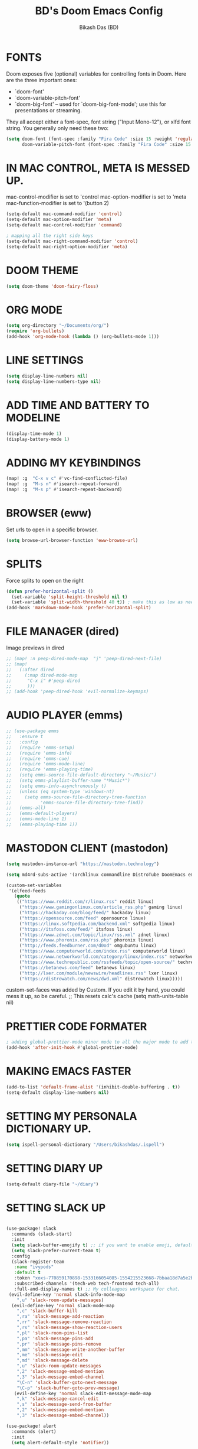 #+TITLE: BD's Doom Emacs Config
#+AUTHOR: Bikash Das (BD)
#+STARTUP: showeverything

* FONTS
Doom exposes five (optional) variables for controlling fonts in Doom. Here
are the three important ones:

+ `doom-font'
+ `doom-variable-pitch-font'
+ `doom-big-font' -- used for `doom-big-font-mode'; use this for
  presentations or streaming.

They all accept either a font-spec, font string ("Input Mono-12"), or xlfd
font string. You generally only need these two:
#+begin_src emacs-lisp
(setq doom-font (font-spec :family "Fira Code" :size 15 :weight 'regular)
      doom-variable-pitch-font (font-spec :family "Fira Code" :size 15 :weight 'bold))
#+end_src

* IN MAC CONTROL, META IS MESSED UP.
mac-control-modifier is set to  'control
mac-option-modifier is set to  'meta
mac-function-modifier is set to  '(button 2)
#+begin_src emacs-lisp
(setq-default mac-command-modifier 'control)
(setq-default mac-option-modifier 'meta)
(setq-default mac-control-modifier 'command)

; mapping all the right side keys
(setq-default mac-right-command-modifier 'control)
(setq-default mac-right-option-modifier 'meta)
#+end_src

* DOOM THEME
#+BEGIN_SRC emacs-lisp
(setq doom-theme 'doom-fairy-floss)
#+END_SRC
* ORG MODE
#+BEGIN_SRC emacs-lisp
(setq org-directory "~/Documents/org/")
(require 'org-bullets)
(add-hook 'org-mode-hook (lambda () (org-bullets-mode 1)))
#+END_SRC

* LINE SETTINGS
 #+BEGIN_SRC emacs-lisp
(setq display-line-numbers nil)
(setq display-line-numbers-type nil)
#+END_SRC
* ADD TIME AND BATTERY TO MODELINE
#+begin_src emacs-lisp
(display-time-mode 1)
(display-battery-mode 1)
#+end_src
* ADDING MY KEYBINDINGS
#+begin_src emacs-lisp
(map! :g  "C-x v c" #'vc-find-conflicted-file)
(map! :g  "M-s n" #'isearch-repeat-forward)
(map! :g  "M-s p" #'isearch-repeat-backward)
#+end_src
* BROWSER (eww)
Set urls to open in a specific browser.
#+BEGIN_SRC emacs-lisp
(setq browse-url-browser-function 'eww-browse-url)
#+END_SRC

* SPLITS
Force splits to open on the right
#+BEGIN_SRC emacs-lisp
(defun prefer-horizontal-split ()
  (set-variable 'split-height-threshold nil t)
  (set-variable 'split-width-threshold 40 t)) ; make this as low as needed
(add-hook 'markdown-mode-hook 'prefer-horizontal-split)
#+END_SRC

* FILE MANAGER (dired)
Image previews in dired
#+BEGIN_SRC emacs-lisp
;; (map! :n peep-dired-mode-map  "j" 'peep-dired-next-file)
;; (map!
;;   (:after dired
;;     (:map dired-mode-map
;;      "C-x i" #'peep-dired
;;      )))
;; (add-hook 'peep-dired-hook 'evil-normalize-keymaps)
#+END_SRC

* AUDIO PLAYER (emms)
#+BEGIN_SRC emacs-lisp
;; (use-package emms
;;   :ensure t
;;   :config
;;   (require 'emms-setup)
;;   (require 'emms-info)
;;   (require 'emms-cue)
;;   (require 'emms-mode-line)
;;   (require 'emms-playing-time)
;;   (setq emms-source-file-default-directory "~/Music/")
;;   (setq emms-playlist-buffer-name "*Music*")
;;   (setq emms-info-asynchronously t)
;;   (unless (eq system-type 'windows-nt)
;;     (setq emms-source-file-directory-tree-function
;;           'emms-source-file-directory-tree-find))
;;   (emms-all)
;;   (emms-default-players)
;;   (emms-mode-line 1)
;;   (emms-playing-time 1))
#+END_SRC

* MASTODON CLIENT (mastodon)
#+BEGIN_SRC emacs-lisp
(setq mastodon-instance-url "https://mastodon.technology")
#+END_SRC

#+BEGIN_SRC emacs-lisp
(setq md4rd-subs-active '(archlinux commandline DistroTube DoomEmacs emacs freesoftware lbry linux linux4noobs linuxmasterrace linnuxquestions orgmode qutebrowser suckless Ubuntu unixporn UsabilityPorn vim xmonad))
#+END_SRC

#+BEGIN_SRC emacs-lisp
(custom-set-variables
 '(elfeed-feeds
   (quote
    (("https://www.reddit.com/r/linux.rss" reddit linux)
     ("https://www.gamingonlinux.com/article_rss.php" gaming linux)
     ("https://hackaday.com/blog/feed/" hackaday linux)
     ("https://opensource.com/feed" opensource linux)
     ("https://linux.softpedia.com/backend.xml" softpedia linux)
     ("https://itsfoss.com/feed/" itsfoss linux)
     ("https://www.zdnet.com/topic/linux/rss.xml" zdnet linux)
     ("https://www.phoronix.com/rss.php" phoronix linux)
     ("http://feeds.feedburner.com/d0od" omgubuntu linux)
     ("https://www.computerworld.com/index.rss" computerworld linux)
     ("https://www.networkworld.com/category/linux/index.rss" networkworld linux)
     ("https://www.techrepublic.com/rssfeeds/topic/open-source/" techrepublic linux)
     ("https://betanews.com/feed" betanews linux)
     ("http://lxer.com/module/newswire/headlines.rss" lxer linux)
     ("https://distrowatch.com/news/dwd.xml" distrowatch linux)))))
#+END_SRC

custom-set-faces was added by Custom.
If you edit it by hand, you could mess it up, so be careful.
;; This resets calc's cache
(setq math-units-table nil)
#+END_SRC

* PRETTIER CODE FORMATER
#+begin_src emacs-lisp
; adding global-prettier-mode minor mode to all the major mode to add the support for prettier.
(add-hook 'after-init-hook #'global-prettier-mode)
#+end_src

* MAKING EMACS FASTER
#+begin_src emacs-lisp
(add-to-list 'default-frame-alist '(inhibit-double-buffering . t))
(setq-default display-line-numbers nil)
#+end_src
* SETTING MY PERSONALA DICTIONARY UP.
#+begin_src emacs-lisp
(setq ispell-personal-dictionary "/Users/bikashdas/.ispell")
#+end_src
* SETTING DIARY UP
#+begin_src emacs-lisp
(setq-default diary-file "~/diary")
#+end_src
* SETTING SLACK UP
#+begin_src emacs-lisp

(use-package! slack
  :commands (slack-start)
  :init
  (setq slack-buffer-emojify t) ;; if you want to enable emoji, default nil
  (setq slack-prefer-current-team t)
  :config
  (slack-register-team
   :name "ivypods"
   :default t
   :token "xoxs-770859170898-1533166054085-1554215523668-7bbaa18d7a5e2bf1eae169dff22a5b702992228bdcedaf10f13f63e447a66d53"
   :subscribed-channels '(tech-web tech-frontend tech-all)
   :full-and-display-names t) ;; My colleagues workspace for chat.
 (evil-define-key 'normal slack-info-mode-map
    ",u" 'slack-room-update-messages)
  (evil-define-key 'normal slack-mode-map
    ",c" 'slack-buffer-kill
    ",ra" 'slack-message-add-reaction
    ",rr" 'slack-message-remove-reaction
    ",rs" 'slack-message-show-reaction-users
    ",pl" 'slack-room-pins-list
    ",pa" 'slack-message-pins-add
    ",pr" 'slack-message-pins-remove
    ",mm" 'slack-message-write-another-buffer
    ",me" 'slack-message-edit
    ",md" 'slack-message-delete
    ",u" 'slack-room-update-messages
    ",2" 'slack-message-embed-mention
    ",3" 'slack-message-embed-channel
    "\C-n" 'slack-buffer-goto-next-message
    "\C-p" 'slack-buffer-goto-prev-message)
   (evil-define-key 'normal slack-edit-message-mode-map
    ",k" 'slack-message-cancel-edit
    ",s" 'slack-message-send-from-buffer
    ",2" 'slack-message-embed-mention
    ",3" 'slack-message-embed-channel))

(use-package! alert
  :commands (alert)
  :init
  (setq alert-default-style 'notifier))

#+end_src
* SETTING UP CALENDAR TO SHOW ALL EVENTS.
 #+begin_src emacs-lisp
(defun my-open-calendar ()
  (interactive)
  (cfw:open-calendar-buffer
   :contents-sources
   (list
    (cfw:org-create-source "Green")  ; org-agenda source
    (cfw:org-create-file-source "cal" "/path/to/cal.org" "Cyan")  ; other org source
    (cfw:cal-create-source "Orange") ; diary source
    (cfw:ical-create-source "gcal" "https://..../basic.ics" "IndianRed") ; google calendar ICS
   )))
 #+end_src
* ADDING SOME EXTRA LOOKUP PROVIDERS.
#+begin_src emacs-lisp
(setq +lookup-provider-url-alist (append  +lookup-provider-url-alist '(("Thesaurus.com" "https://thesaurus.com/browse/%s")
                                                                       ("MDN" "https://developer.mozilla.org/en-US/search?q=%s")
                                                                       ("DistroWatch" "https://www.distroWatch.com/table.php?distribution=%s"))))
#+end_src

* ENABLE MINOR MODE ON SOME SPECIFIC FILES.
#+begin_src emacs-lisp
;; add a particular minor mode to a file on open
(defun add-rainbow-mode-if-theme-file ()
  "This funciton decides whether 'rainbow-mode' should be added."
  (if (string= buffer-file-name "/Users/bikashdas/workspace/yc-frontend/src/styleguide/theme.ts")
      (rainbow-mode +1)))

(add-hook! 'typescript-mode-hook #'add-rainbow-mode-if-theme-file)
#+end_src
* SET SAFARI AS THE DEFAULT SECONDARY BRWOSER
#+begin_src emacs-lisp
(setq browse-url-secondary-browser-function 'browse-url-default-macosx-browser)
#+end_src
* CONFIGURING SPOTIFY IN EMACS
#+begin_src emacs-lisp
(setq spotify-oauth2-client-secret "0a8c28bf834a4830b8afbd37f5a1ddc5")
(setq spotify-oauth2-client-id "7b61fb87fa1843f2897641fdd66aed83")
#+end_src
* NEOTREE CONFIGURATION
#+begin_src emacs-lisp
(map!  :map neotree-mode-map
       :n (kbd "|") #'neotree-enter-vertical-split
       :n (kbd "-") #'neotree-enter-horizontal-split)
#+end_src
* HYDRA CONFIGURATION
#+begin_src emacs-lisp
(map! :leader
      :n (kbd "w N") #'+hydra/window-nav/body)
#+end_src
* ENABLE RELATIVE LINE NUMBERING ON ZEN MODE.
#+begin_src emacs-lisp
    (add-hook 'writeroom-mode-enable-hook #'menu-bar--display-line-numbers-mode-relative)
    (add-hook 'writeroom-mode-disable-hook #'menu-bar--display-line-numbers-mode-none)
#+end_src
* ADDING SOME HANDY SHORTCUTS
#+begin_src emacs-lisp
(map! :map Man-mode-map :desc "Goto a section quickly" :n  (kbd "g t") #'Man-goto-section)
;; had to do with this way, map! kept throwing error for some reason.
(evil-define-key 'normal 'global (kbd "SPC m z") #'cheat-sh)
#+end_src
